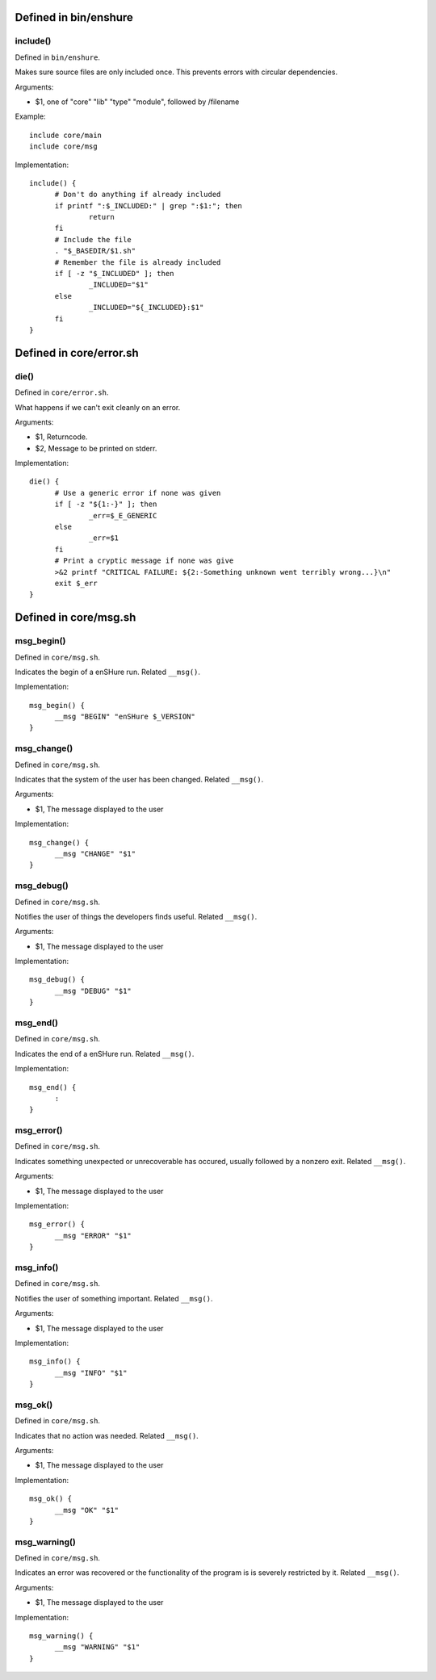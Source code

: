 Defined in bin/enshure
----------------------

include()
#########

Defined in ``bin/enshure``.

Makes sure source files are only included once. This prevents errors with
circular dependencies.

Arguments:

- $1, one of "core" "lib" "type" "module", followed by /filename

Example::

  include core/main
  include core/msg

Implementation::

  include() {
  	# Don't do anything if already included
  	if printf ":$_INCLUDED:" | grep ":$1:"; then
  		return
  	fi
  	# Include the file
  	. "$_BASEDIR/$1.sh"
  	# Remember the file is already included
  	if [ -z "$_INCLUDED" ]; then
  		_INCLUDED="$1"
  	else
  		_INCLUDED="${_INCLUDED}:$1"
  	fi
  }

Defined in core/error.sh
------------------------

die()
#####

Defined in ``core/error.sh``.

What happens if we can't exit cleanly on an error.

Arguments:

- $1, Returncode.
- $2, Message to be printed on stderr.

Implementation::

  die() {
  	# Use a generic error if none was given
  	if [ -z "${1:-}" ]; then
  		_err=$_E_GENERIC
  	else
  		_err=$1
  	fi
  	# Print a cryptic message if none was give
  	>&2 printf "CRITICAL FAILURE: ${2:-Something unknown went terribly wrong...}\n"
  	exit $_err
  }

Defined in core/msg.sh
----------------------

msg_begin()
###########

Defined in ``core/msg.sh``.

Indicates the begin of a enSHure run. Related ``__msg()``.

Implementation::

  msg_begin() {
  	__msg "BEGIN" "enSHure $_VERSION"
  }

msg_change()
############

Defined in ``core/msg.sh``.

Indicates that the system of the user has been changed. Related ``__msg()``.

Arguments:

- $1, The message displayed to the user

Implementation::

  msg_change() {
  	__msg "CHANGE" "$1"
  }

msg_debug()
###########

Defined in ``core/msg.sh``.

Notifies the user of things the developers finds useful. Related ``__msg()``.

Arguments:

- $1, The message displayed to the user

Implementation::

  msg_debug() {
  	__msg "DEBUG" "$1"
  }

msg_end()
#########

Defined in ``core/msg.sh``.

Indicates the end of a enSHure run. Related ``__msg()``.

Implementation::

  msg_end() {
  	:
  }

msg_error()
###########

Defined in ``core/msg.sh``.

Indicates something unexpected or unrecoverable has occured,
usually followed by a nonzero exit. Related ``__msg()``.

Arguments:

- $1, The message displayed to the user

Implementation::

  msg_error() {
  	__msg "ERROR" "$1"
  }

msg_info()
##########

Defined in ``core/msg.sh``.

Notifies the user of something important. Related ``__msg()``.

Arguments:

- $1, The message displayed to the user

Implementation::

  msg_info() {
  	__msg "INFO" "$1"
  }

msg_ok()
########

Defined in ``core/msg.sh``.

Indicates that no action was needed. Related ``__msg()``.

Arguments:

- $1, The message displayed to the user

Implementation::

  msg_ok() {
  	__msg "OK" "$1"
  }

msg_warning()
#############

Defined in ``core/msg.sh``.

Indicates an error was recovered or the functionality of the program is
is severely restricted by it. Related ``__msg()``.

Arguments:

- $1, The message displayed to the user

Implementation::

  msg_warning() {
  	__msg "WARNING" "$1"
  }

